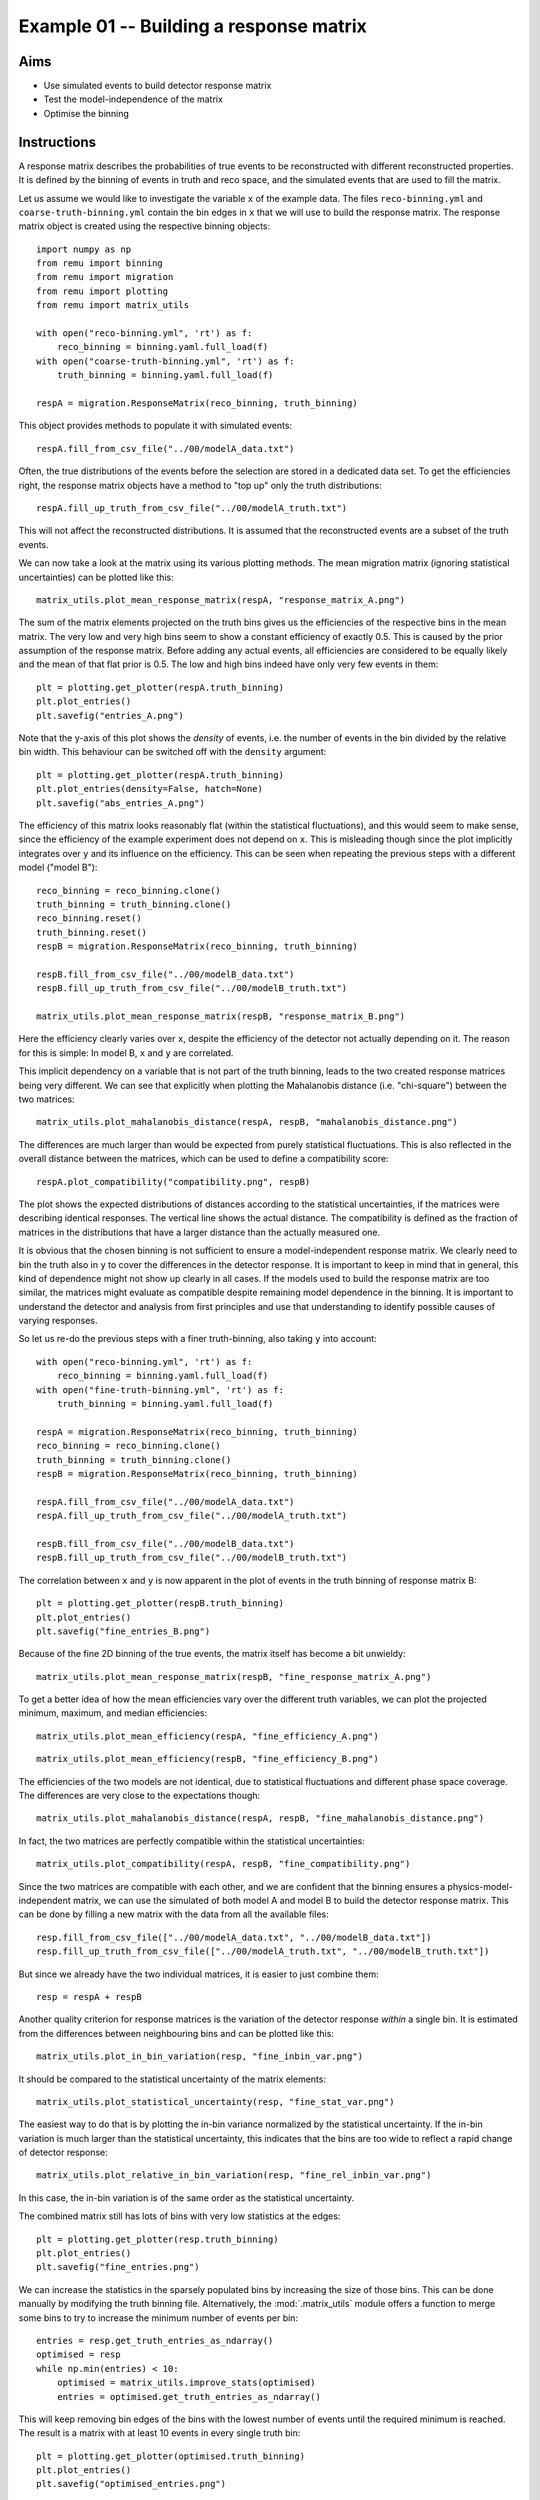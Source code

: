 .. _example01:

========================================
Example 01 -- Building a response matrix
========================================

Aims
====

*   Use simulated events to build detector response matrix
*   Test the model-independence of the matrix
*   Optimise the binning

Instructions
============

A response matrix describes the probabilities of true events to be
reconstructed with different reconstructed properties. It is defined by the
binning of events in truth and reco space, and the simulated events that are
used to fill the matrix.

Let us assume we would like to investigate the variable ``x`` of the example
data. The files ``reco-binning.yml`` and ``coarse-truth-binning.yml`` contain
the bin edges in ``x`` that we will use to build the response matrix. The
response matrix object is created using the respective binning objects::

    import numpy as np
    from remu import binning
    from remu import migration
    from remu import plotting
    from remu import matrix_utils

    with open("reco-binning.yml", 'rt') as f:
        reco_binning = binning.yaml.full_load(f)
    with open("coarse-truth-binning.yml", 'rt') as f:
        truth_binning = binning.yaml.full_load(f)

    respA = migration.ResponseMatrix(reco_binning, truth_binning)

This object provides methods to populate it with simulated events::

    respA.fill_from_csv_file("../00/modelA_data.txt")

Often, the true distributions of the events before the selection are stored in
a dedicated data set. To get the efficiencies right, the response matrix
objects have a method to "top up" only the truth distributions::

    respA.fill_up_truth_from_csv_file("../00/modelA_truth.txt")

This will not affect the reconstructed distributions. It is assumed that the
reconstructed events are a subset of the truth events.

We can now take a look at the matrix using its various plotting methods. The
mean migration matrix (ignoring statistical uncertainties) can be plotted like
this::

    matrix_utils.plot_mean_response_matrix(respA, "response_matrix_A.png")

.. image:: response_matrix_A.png

The sum of the matrix elements projected on the truth bins gives us the
efficiencies of the respective bins in the mean matrix. The very low and very
high bins seem to show a constant efficiency of exactly 0.5. This is caused by
the prior assumption of the response matrix. Before adding any actual events,
all efficiencies are considered to be equally likely and the mean of that flat
prior is 0.5. The low and high bins indeed have only very few events in them::

    plt = plotting.get_plotter(respA.truth_binning)
    plt.plot_entries()
    plt.savefig("entries_A.png")

.. image:: entries_A.png

Note that the y-axis of this plot shows the *density* of events, i.e. the
number of events in the bin divided by the relative bin width. This behaviour
can be switched off with the ``density`` argument::

    plt = plotting.get_plotter(respA.truth_binning)
    plt.plot_entries(density=False, hatch=None)
    plt.savefig("abs_entries_A.png")

.. image:: abs_entries_A.png

The efficiency of this matrix looks reasonably flat (within the statistical
fluctuations), and this would seem to make sense, since the efficiency of the
example experiment does not depend on ``x``. This is misleading though since
the plot implicitly integrates over ``y`` and its influence on the efficiency.
This can be seen when repeating the previous steps with a different model
("model B")::

    reco_binning = reco_binning.clone()
    truth_binning = truth_binning.clone()
    reco_binning.reset()
    truth_binning.reset()
    respB = migration.ResponseMatrix(reco_binning, truth_binning)

    respB.fill_from_csv_file("../00/modelB_data.txt")
    respB.fill_up_truth_from_csv_file("../00/modelB_truth.txt")

    matrix_utils.plot_mean_response_matrix(respB, "response_matrix_B.png")

.. image:: response_matrix_B.png

Here the efficiency clearly varies over ``x``, despite the efficiency of the
detector not actually depending on it. The reason for this is simple: In model
B, ``x`` and ``y`` are correlated.

This implicit dependency on a variable that is not part of the truth binning,
leads to the two created response matrices being very different. We can see
that explicitly when plotting the Mahalanobis distance (i.e. "chi-square")
between the two matrices::

    matrix_utils.plot_mahalanobis_distance(respA, respB, "mahalanobis_distance.png")

.. image:: mahalanobis_distance.png

The differences are much larger than would be expected from purely statistical
fluctuations. This is also reflected in the overall distance between the
matrices, which can be used to define a compatibility score::

    respA.plot_compatibility("compatibility.png", respB)

.. image:: compatibility.png

The plot shows the expected distributions of distances according to the
statistical uncertainties, if the matrices were describing identical responses.
The vertical line shows the actual distance. The compatibility is defined as
the fraction of matrices in the distributions that have a larger distance than
the actually measured one.

It is obvious that the chosen binning is not sufficient to ensure a
model-independent response matrix. We clearly need to bin the truth also in
``y`` to cover the differences in the detector response. It is important to
keep in mind that in general, this kind of dependence might not show up clearly
in all cases. If the models used to build the response matrix are too similar,
the matrices might evaluate as compatible despite remaining model dependence in
the binning. It is important to understand the detector and analysis from first
principles and use that understanding to identify possible causes of varying
responses.

So let us re-do the previous steps with a finer truth-binning, also taking
``y`` into account::

    with open("reco-binning.yml", 'rt') as f:
        reco_binning = binning.yaml.full_load(f)
    with open("fine-truth-binning.yml", 'rt') as f:
        truth_binning = binning.yaml.full_load(f)

    respA = migration.ResponseMatrix(reco_binning, truth_binning)
    reco_binning = reco_binning.clone()
    truth_binning = truth_binning.clone()
    respB = migration.ResponseMatrix(reco_binning, truth_binning)

    respA.fill_from_csv_file("../00/modelA_data.txt")
    respA.fill_up_truth_from_csv_file("../00/modelA_truth.txt")

    respB.fill_from_csv_file("../00/modelB_data.txt")
    respB.fill_up_truth_from_csv_file("../00/modelB_truth.txt")

The correlation between ``x`` and ``y`` is now apparent in the plot of events
in the truth binning of response matrix B::

    plt = plotting.get_plotter(respB.truth_binning)
    plt.plot_entries()
    plt.savefig("fine_entries_B.png")

.. image:: fine_entries_B.png

Because of the fine 2D binning of the true events, the matrix itself has become
a bit unwieldy::

    matrix_utils.plot_mean_response_matrix(respB, "fine_response_matrix_A.png")

.. image:: fine_response_matrix_A.png

To get a better idea of how the mean efficiencies vary over the different truth
variables, we can plot the projected minimum, maximum, and median
efficiencies::

    matrix_utils.plot_mean_efficiency(respA, "fine_efficiency_A.png")

.. image:: fine_efficiency_A.png

::

    matrix_utils.plot_mean_efficiency(respB, "fine_efficiency_B.png")

.. image:: fine_efficiency_B.png

The efficiencies of the two models are not identical, due to statistical
fluctuations and different phase space coverage. The differences are very close
to the expectations though::

    matrix_utils.plot_mahalanobis_distance(respA, respB, "fine_mahalanobis_distance.png")

.. image:: fine_mahalanobis_distance.png

In fact, the two matrices are perfectly compatible within the statistical
uncertainties::

    matrix_utils.plot_compatibility(respA, respB, "fine_compatibility.png")

.. image:: fine_compatibility.png

Since the two matrices are compatible with each other, and we are confident
that the binning ensures a physics-model-independent matrix, we can use the
simulated of both model A and model B to build the detector response matrix.
This can be done by filling a new matrix with the data from all the available
files::

    resp.fill_from_csv_file(["../00/modelA_data.txt", "../00/modelB_data.txt"])
    resp.fill_up_truth_from_csv_file(["../00/modelA_truth.txt", "../00/modelB_truth.txt"])

But since we already have the two individual matrices, it is easier to just
combine them::

    resp = respA + respB

Another quality criterion for response matrices is the variation of the detector response
*within* a single bin. It is estimated from the differences between neighbouring bins and
can be plotted like this::

    matrix_utils.plot_in_bin_variation(resp, "fine_inbin_var.png")

.. image:: fine_inbin_var.png

It should be compared to the statistical uncertainty of the matrix elements::

    matrix_utils.plot_statistical_uncertainty(resp, "fine_stat_var.png")

.. image:: fine_stat_var.png

The easiest way to do that is by plotting the in-bin variance normalized by the
statistical uncertainty. If the in-bin variation is much larger than the
statistical uncertainty, this indicates that the bins are too wide to reflect a
rapid change of detector response::

    matrix_utils.plot_relative_in_bin_variation(resp, "fine_rel_inbin_var.png")

.. image:: fine_rel_inbin_var.png

In this case, the in-bin variation is of the same order as the statistical uncertainty.

The combined matrix still has lots of bins with very low statistics at the
edges::

    plt = plotting.get_plotter(resp.truth_binning)
    plt.plot_entries()
    plt.savefig("fine_entries.png")

.. image:: fine_entries.png

We can increase the statistics in the sparsely populated bins by increasing the
size of those bins. This can be done manually by modifying the truth binning
file. Alternatively, the :mod:`.matrix_utils` module offers a function to merge
some bins to try to increase the minimum number of events per bin::

    entries = resp.get_truth_entries_as_ndarray()
    optimised = resp
    while np.min(entries) < 10:
        optimised = matrix_utils.improve_stats(optimised)
        entries = optimised.get_truth_entries_as_ndarray()

This will keep removing bin edges of the bins with the lowest number of events
until the required minimum is reached. The result is a matrix with at least 10
events in every single truth bin::

    plt = plotting.get_plotter(optimised.truth_binning)
    plt.plot_entries()
    plt.savefig("optimised_entries.png")

.. image:: optimised_entries.png

To see how the bins compare, it is useful to plot the entries without an area
normalization::

    plt = plotting.get_plotter(optimised.truth_binning)
    plt.plot_entries(density=False, label="min", hatch=None, margin_function=np.min)
    plt.plot_entries(density=False, label="max", hatch=None, margin_function=np.max)
    plt.plot_entries(density=False, label="median", hatch=None, margin_function=np.median)
    plt.legend()
    plt.savefig("optimised_abs_entries.png")

.. image:: optimised_abs_entries.png

Let us quickly check that the efficiencies of the resulting matrix behave as
expected::

    matrix_utils.plot_mean_efficiency(optimised, "optimised_efficiency.png")

.. image:: optimised_efficiency.png

As well as that the in-bin variation is reasonable::

    matrix_utils.plot_relative_in_bin_variation(optimised, "optimised_rel_inbin_var.png")

.. image:: optimised_rel_inbin_var.png

And just to be sure, we can check again whether the matrices generated with the
single models A and B are still compatible with the optimised truth binning::

    reco_binning = optimised.reco_binning.clone()
    reco_binning.reset()
    truth_binning = optimised.truth_binning.clone()
    truth_binning.reset()

    respA = migration.ResponseMatrix(reco_binning, truth_binning)
    reco_binning = reco_binning.clone()
    truth_binning = truth_binning.clone()
    respB = migration.ResponseMatrix(reco_binning, truth_binning)
    respA.fill_from_csv_file("../00/modelA_data.txt")
    respA.fill_up_truth_from_csv_file("../00/modelA_truth.txt")
    respB.fill_from_csv_file(["../00/modelB_data.txt"])
    respB.fill_up_truth_from_csv_file(["../00/modelB_truth.txt"])
    matrix_utils.plot_mahalanobis_distance(respA, respB, "optimised_mahalanobis_distance.png")

.. image:: optimised_mahalanobis_distance.png

::

    matrix_utils.plot_compatibility(respA, respB, "optimised_compatibility.png")

.. image:: optimised_compatibility.png

Now that that we are confident in the quality of the final response matrix, we
must save the necessary information for the model comparisons in later example
steps::

    with open("optimised-truth-binning.yml", 'w') as f:
        binning.yaml.dump(optimised.truth_binning, f)

    optimised.export("response_matrix.npz")

This will export the mean response matrix, as well as some auxiliary
information that is required for the calculation of likelihoods and hypothesis
tests.
